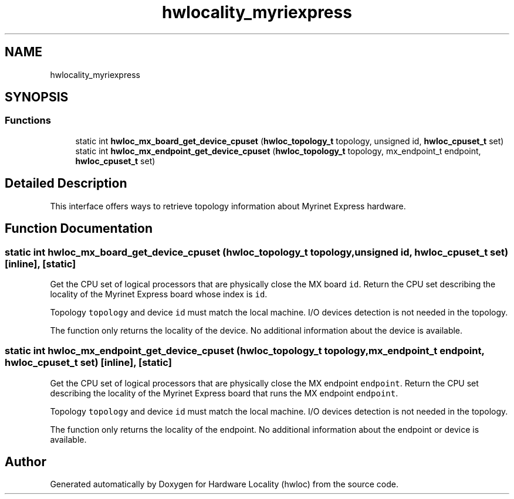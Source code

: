 .TH "hwlocality_myriexpress" 3 "Wed Sep 6 2017" "Version 1.11.8" "Hardware Locality (hwloc)" \" -*- nroff -*-
.ad l
.nh
.SH NAME
hwlocality_myriexpress
.SH SYNOPSIS
.br
.PP
.SS "Functions"

.in +1c
.ti -1c
.RI "static int \fBhwloc_mx_board_get_device_cpuset\fP (\fBhwloc_topology_t\fP topology, unsigned id, \fBhwloc_cpuset_t\fP set)"
.br
.ti -1c
.RI "static int \fBhwloc_mx_endpoint_get_device_cpuset\fP (\fBhwloc_topology_t\fP topology, mx_endpoint_t endpoint, \fBhwloc_cpuset_t\fP set)"
.br
.in -1c
.SH "Detailed Description"
.PP 
This interface offers ways to retrieve topology information about Myrinet Express hardware\&. 
.SH "Function Documentation"
.PP 
.SS "static int hwloc_mx_board_get_device_cpuset (\fBhwloc_topology_t\fP topology, unsigned id, \fBhwloc_cpuset_t\fP set)\fC [inline]\fP, \fC [static]\fP"

.PP
Get the CPU set of logical processors that are physically close the MX board \fCid\fP\&. Return the CPU set describing the locality of the Myrinet Express board whose index is \fCid\fP\&.
.PP
Topology \fCtopology\fP and device \fCid\fP must match the local machine\&. I/O devices detection is not needed in the topology\&.
.PP
The function only returns the locality of the device\&. No additional information about the device is available\&. 
.SS "static int hwloc_mx_endpoint_get_device_cpuset (\fBhwloc_topology_t\fP topology, mx_endpoint_t endpoint, \fBhwloc_cpuset_t\fP set)\fC [inline]\fP, \fC [static]\fP"

.PP
Get the CPU set of logical processors that are physically close the MX endpoint \fCendpoint\fP\&. Return the CPU set describing the locality of the Myrinet Express board that runs the MX endpoint \fCendpoint\fP\&.
.PP
Topology \fCtopology\fP and device \fCid\fP must match the local machine\&. I/O devices detection is not needed in the topology\&.
.PP
The function only returns the locality of the endpoint\&. No additional information about the endpoint or device is available\&. 
.SH "Author"
.PP 
Generated automatically by Doxygen for Hardware Locality (hwloc) from the source code\&.
